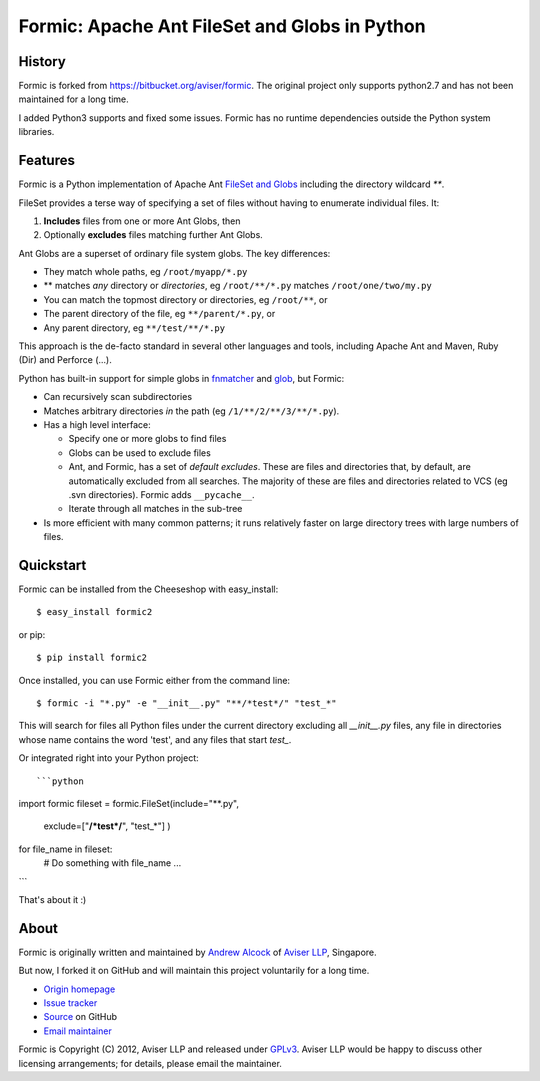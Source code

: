 Formic: Apache Ant FileSet and Globs in Python
==============================================

History
-------

Formic is forked from https://bitbucket.org/aviser/formic. The original project only supports python2.7 and has not been maintained for a long time.

I added Python3 supports and fixed some issues.
Formic has no runtime dependencies outside the Python system libraries.

Features
--------

Formic is a Python implementation of Apache Ant `FileSet and Globs
<http://ant.apache.org/manual/dirtasks.html#patterns>`_ including the directory wildcard `**`.

FileSet provides a terse way of specifying a set of files without having to enumerate individual files. It:

1. **Includes** files from one or more Ant Globs, then
2. Optionally **excludes** files matching further Ant Globs.

Ant Globs are a superset of ordinary file system globs. The key differences:

* They match whole paths, eg ``/root/myapp/*.py``
* \*\* matches *any* directory or *directories*, eg ``/root/**/*.py`` matches
  ``/root/one/two/my.py``
* You can match the topmost directory or directories, eg ``/root/**``, or
* The parent directory of the file, eg ``**/parent/*.py``, or
* Any parent directory, eg ``**/test/**/*.py``

This approach is the de-facto standard in several other languages and tools,
including Apache Ant and Maven, Ruby (Dir) and Perforce (...).

Python has built-in support for simple globs in `fnmatcher
<http://docs.python.org/library/fnmatch.html>`_ and `glob
<http://docs.python.org/library/glob.html>`_, but Formic:

* Can recursively scan subdirectories
* Matches arbitrary directories *in* the path (eg ``/1/**/2/**/3/**/*.py``).
* Has a high level interface:

  * Specify one or more globs to find files
  * Globs can be used to exclude files
  * Ant, and Formic, has a set of *default excludes*. These are files and
    directories that, by default, are automatically excluded from all searches.
    The majority of these are files and directories related to VCS (eg .svn
    directories). Formic adds ``__pycache__``.
  * Iterate through all matches in the sub-tree

* Is more efficient with many common patterns; it runs relatively faster on large directory trees with large numbers of files.

Quickstart
----------

Formic can be installed from the Cheeseshop with easy_install::

   $ easy_install formic2

or pip::

   $ pip install formic2

Once installed, you can use Formic either from the command line::

   $ formic -i "*.py" -e "__init__.py" "**/*test*/" "test_*"

This will search for files all Python files under the current directory
excluding all `__init__.py` files, any file in directories whose name contains
the word 'test', and any files that start `test_`.

Or integrated right into your Python project::

```python
import formic
fileset = formic.FileSet(include="**.py",
                         exclude=["**/*test*/**", "test_*"]
                         )

for file_name in fileset:
    # Do something with file_name
    ...
```

That's about it :)

About
-----

Formic is originally written and maintained by `Andrew Alcock <mailto:formic@aviser.asia>`_ of `Aviser LLP <http://www.aviser.asia>`_, Singapore.

But now, I forked it on GitHub and will maintain this project voluntarily for a long time.

* `Origin homepage <http://www.aviser.asia/formic>`_
* `Issue tracker <https://github.com/wolfhong/formic/issues?status=new&status=open>`_
* `Source <https://github.com/wolfhong/formic>`_ on GitHub
* `Email maintainer <mailto:formic@aviser.asia>`_

Formic is Copyright (C) 2012, Aviser LLP and released under
`GPLv3 <http://www.gnu.org/licenses/gpl.html>`_. Aviser LLP would be happy to discuss other licensing arrangements; for details, please email the maintainer.
